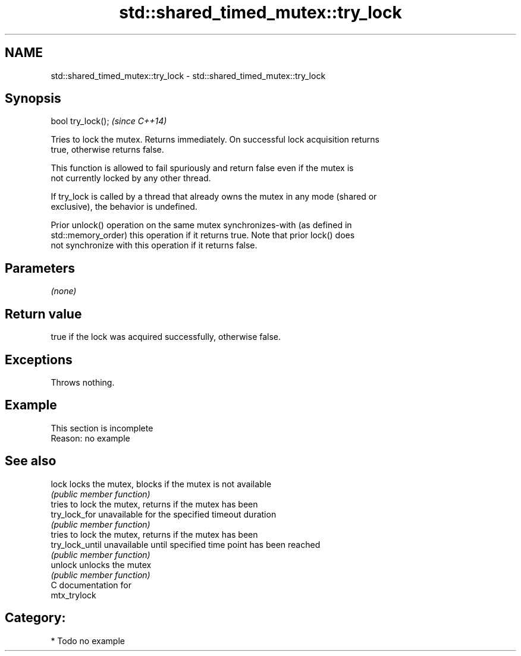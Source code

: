 .TH std::shared_timed_mutex::try_lock 3 "2024.06.10" "http://cppreference.com" "C++ Standard Libary"
.SH NAME
std::shared_timed_mutex::try_lock \- std::shared_timed_mutex::try_lock

.SH Synopsis
   bool try_lock();  \fI(since C++14)\fP

   Tries to lock the mutex. Returns immediately. On successful lock acquisition returns
   true, otherwise returns false.

   This function is allowed to fail spuriously and return false even if the mutex is
   not currently locked by any other thread.

   If try_lock is called by a thread that already owns the mutex in any mode (shared or
   exclusive), the behavior is undefined.

   Prior unlock() operation on the same mutex synchronizes-with (as defined in
   std::memory_order) this operation if it returns true. Note that prior lock() does
   not synchronize with this operation if it returns false.

.SH Parameters

   \fI(none)\fP

.SH Return value

   true if the lock was acquired successfully, otherwise false.

.SH Exceptions

   Throws nothing.

.SH Example

   

    This section is incomplete
    Reason: no example

.SH See also

   lock           locks the mutex, blocks if the mutex is not available
                  \fI(public member function)\fP 
                  tries to lock the mutex, returns if the mutex has been
   try_lock_for   unavailable for the specified timeout duration
                  \fI(public member function)\fP 
                  tries to lock the mutex, returns if the mutex has been
   try_lock_until unavailable until specified time point has been reached
                  \fI(public member function)\fP 
   unlock         unlocks the mutex
                  \fI(public member function)\fP 
   C documentation for
   mtx_trylock

.SH Category:
     * Todo no example
